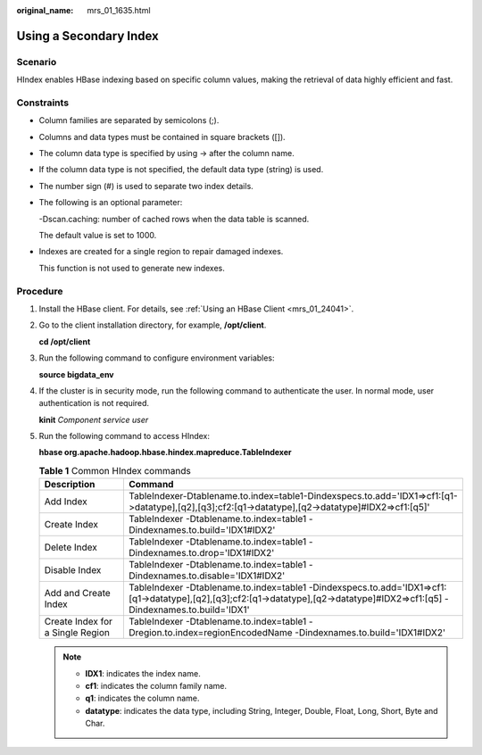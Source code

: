 :original_name: mrs_01_1635.html

.. _mrs_01_1635:

Using a Secondary Index
=======================

Scenario
--------

HIndex enables HBase indexing based on specific column values, making the retrieval of data highly efficient and fast.

Constraints
-----------

-  Column families are separated by semicolons (;).

-  Columns and data types must be contained in square brackets ([]).

-  The column data type is specified by using -> after the column name.

-  If the column data type is not specified, the default data type (string) is used.

-  The number sign (#) is used to separate two index details.

-  The following is an optional parameter:

   -Dscan.caching: number of cached rows when the data table is scanned.

   The default value is set to 1000.

-  Indexes are created for a single region to repair damaged indexes.

   This function is not used to generate new indexes.

Procedure
---------

#. Install the HBase client. For details, see :ref:`Using an HBase Client <mrs_01_24041>`.

#. Go to the client installation directory, for example, **/opt/client**.

   **cd /opt/client**

#. Run the following command to configure environment variables:

   **source bigdata_env**

#. If the cluster is in security mode, run the following command to authenticate the user. In normal mode, user authentication is not required.

   **kinit** *Component service user*

#. Run the following command to access HIndex:

   **hbase org.apache.hadoop.hbase.hindex.mapreduce.TableIndexer**

   .. table:: **Table 1** Common HIndex commands

      +----------------------------------+--------------------------------------------------------------------------------------------------------------------------------------------------------------------------------+
      | Description                      | Command                                                                                                                                                                        |
      +==================================+================================================================================================================================================================================+
      | Add Index                        | TableIndexer-Dtablename.to.index=table1-Dindexspecs.to.add='IDX1=>cf1:[q1->datatype],[q2],[q3];cf2:[q1->datatype],[q2->datatype]#IDX2=>cf1:[q5]'                               |
      +----------------------------------+--------------------------------------------------------------------------------------------------------------------------------------------------------------------------------+
      | Create Index                     | TableIndexer -Dtablename.to.index=table1 -Dindexnames.to.build='IDX1#IDX2'                                                                                                     |
      +----------------------------------+--------------------------------------------------------------------------------------------------------------------------------------------------------------------------------+
      | Delete Index                     | TableIndexer -Dtablename.to.index=table1 -Dindexnames.to.drop='IDX1#IDX2'                                                                                                      |
      +----------------------------------+--------------------------------------------------------------------------------------------------------------------------------------------------------------------------------+
      | Disable Index                    | TableIndexer -Dtablename.to.index=table1 -Dindexnames.to.disable='IDX1#IDX2'                                                                                                   |
      +----------------------------------+--------------------------------------------------------------------------------------------------------------------------------------------------------------------------------+
      | Add and Create Index             | TableIndexer -Dtablename.to.index=table1 -Dindexspecs.to.add='IDX1=>cf1:[q1->datatype],[q2],[q3];cf2:[q1->datatype],[q2->datatype]#IDX2=>cf1:[q5] -Dindexnames.to.build='IDX1' |
      +----------------------------------+--------------------------------------------------------------------------------------------------------------------------------------------------------------------------------+
      | Create Index for a Single Region | TableIndexer -Dtablename.to.index=table1 -Dregion.to.index=regionEncodedName -Dindexnames.to.build='IDX1#IDX2'                                                                 |
      +----------------------------------+--------------------------------------------------------------------------------------------------------------------------------------------------------------------------------+

   .. note::

      -  **IDX1**: indicates the index name.
      -  **cf1**: indicates the column family name.
      -  **q1**: indicates the column name.
      -  **datatype**: indicates the data type, including String, Integer, Double, Float, Long, Short, Byte and Char.
